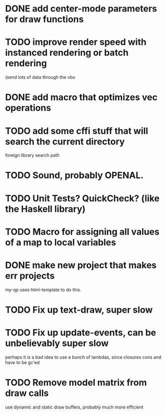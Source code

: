 * DONE add center-mode parameters for draw functions
CLOSED: [2016-02-19 Fri 08:27]
* TODO improve render speed with instanced rendering or batch rendering 
(send lots of data through the vbo
* DONE add macro that optimizes vec operations
CLOSED: [2016-01-02 Sat 19:38]
* TODO add some cffi stuff that will search the current directory 
foreign library search path
* TODO Sound, probably OPENAL.
* TODO Unit Tests? QuickCheck? (like the Haskell library)
* TODO Macro for assigning all values of a map to local variables
* DONE make new project that makes err projects
CLOSED: [2016-02-19 Fri 08:27]
my-qp uses html-template to do this.
* TODO Fix up text-draw, super slow
* TODO Fix up update-events, can be unbelievably super slow
perhaps it is a bad idea to use a bunch of lambdas, since closures cons and have
to be gc'ed
* TODO Remove model matrix from draw calls
use dynamic and static draw buffers, probably much more efficient

